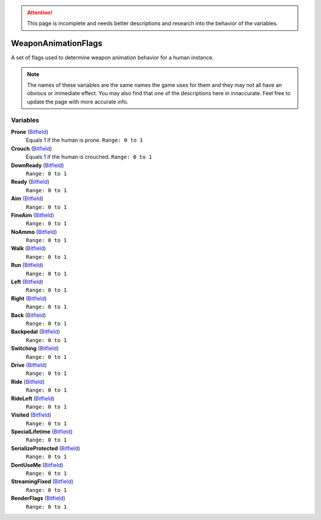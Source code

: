 
.. attention:: This page is incomplete and needs better descriptions and research into the behavior of the variables.

WeaponAnimationFlags
********************************************************
A set of flags used to determine weapon animation behavior for a human instance.

.. Note:: The names of these variables are the same names the game uses for them and they may not all have an obvious or immediate effect. You may also find that one of the descriptions here in innaccurate. Feel free to update the page with more accurate info.

Variables
========================================================

**Prone** (`Bitfield`_)
    Equals 1 if the human is prone. ``Range: 0 to 1``

**Crouch** (`Bitfield`_)
    Equals 1 if the human is crouched. ``Range: 0 to 1``

**DownReady** (`Bitfield`_)
    ``Range: 0 to 1``

**Ready** (`Bitfield`_)
    ``Range: 0 to 1``

**Aim** (`Bitfield`_)
    ``Range: 0 to 1``

**FineAim** (`Bitfield`_)
    ``Range: 0 to 1``

**NoAmmo** (`Bitfield`_)
    ``Range: 0 to 1``

**Walk** (`Bitfield`_)
    ``Range: 0 to 1``

**Run** (`Bitfield`_)
    ``Range: 0 to 1``

**Left** (`Bitfield`_)
    ``Range: 0 to 1``

**Right** (`Bitfield`_)
     ``Range: 0 to 1``

**Back** (`Bitfield`_)
    ``Range: 0 to 1``

**Backpedal** (`Bitfield`_)
    ``Range: 0 to 1``

**Switching** (`Bitfield`_)
    ``Range: 0 to 1``

**Drive** (`Bitfield`_)
    ``Range: 0 to 1``

**Ride** (`Bitfield`_)
    ``Range: 0 to 1``

**RideLeft** (`Bitfield`_)
    ``Range: 0 to 1``

**Visited** (`Bitfield`_)
    ``Range: 0 to 1``

**SpecialLifetime** (`Bitfield`_)
    ``Range: 0 to 1``

**SerializeProtected** (`Bitfield`_)
    ``Range: 0 to 1``

**DontUseMe** (`Bitfield`_)
    ``Range: 0 to 1``

**StreamingFixed** (`Bitfield`_)
    ``Range: 0 to 1``

**RenderFlags** (`Bitfield`_)
    ``Range: 0 to 1``

.. _`Bitfield`: ./PrimitiveTypes.html